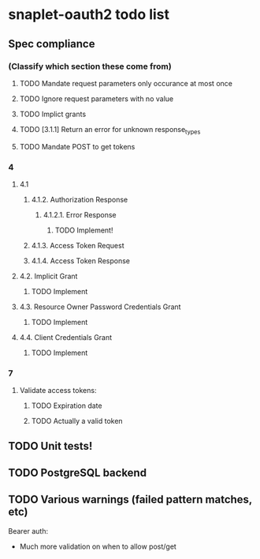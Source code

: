 * snaplet-oauth2 todo list
** Spec compliance
*** (Classify which section these come from)
**** TODO Mandate request parameters only occurance at most once
**** TODO Ignore request parameters with no value
**** TODO Implict grants
**** TODO [3.1.1] Return an error for unknown response_types
**** TODO Mandate POST to get tokens
*** 4
**** 4.1
***** 4.1.2. Authorization Response
****** 4.1.2.1. Error Response
******* TODO Implement!
***** 4.1.3. Access Token Request
***** 4.1.4. Access Token Response
**** 4.2. Implicit Grant
***** TODO Implement
**** 4.3. Resource Owner Password Credentials Grant
***** TODO Implement
**** 4.4. Client Credentials Grant
***** TODO Implement
*** 7
**** Validate access tokens:
***** TODO Expiration date
***** TODO Actually a valid token
** TODO Unit tests!
** TODO PostgreSQL backend
** TODO Various warnings (failed pattern matches, etc)


Bearer auth:

- Much more validation on when to allow post/get
